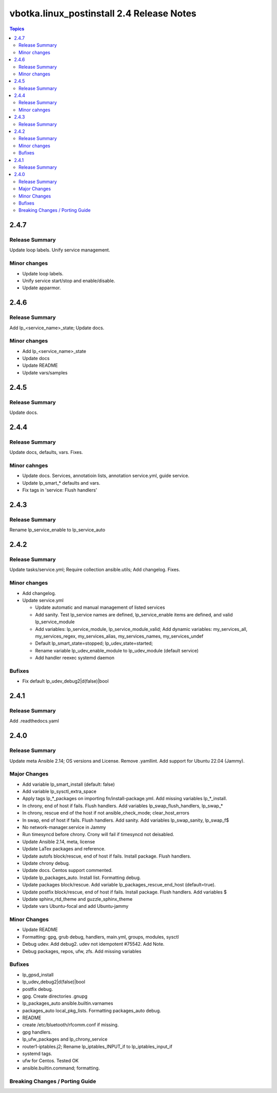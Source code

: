 ==========================================
vbotka.linux_postinstall 2.4 Release Notes
==========================================

.. contents:: Topics


2.4.7
=====

Release Summary
---------------
Update loop labels. Unify service management.

Minor changes
-------------
* Update loop labels.
* Unify service start/stop and enable/disable.
* Update apparmor.


2.4.6
=====

Release Summary
---------------
Add lp_<service_name>_state; Update docs.

Minor changes
-------------

* Add lp_<service_name>_state
* Update docs
* Update README
* Update vars/samples


2.4.5
=====

Release Summary
---------------
Update docs.


2.4.4
=====

Release Summary
---------------
Update docs, defaults, vars. Fixes.

Minor cahnges
-------------
* Update docs. Services, annotatioin lists, annotation service.yml,
  guide service.
* Update lp_smart_* defaults and vars.
* Fix tags in 'service: Flush handlers'

2.4.3
=====

Release Summary
---------------
Rename lp_service_enable to lp_service_auto


2.4.2
=====

Release Summary
---------------
Update tasks/service.yml; Require collection ansible.utils; Add changelog. Fixes.

Minor changes
-------------
* Add changelog.
* Update service.yml

  * Update automatic and manual management of listed services
  * Add sanity. Test lp_service names are defined,
    lp_service_enable items are defined, and valid lp_service_module
  * Add variables: lp_service_module, lp_service_module_valid; Add
    dynamic variables: my_services_all, my_services_regex,
    my_services_alias, my_services_names, my_services_undef
  * Default lp_smart_state=stopped; lp_udev_state=started;
  * Rename variable lp_udev_enable_module to lp_udev_module (default
    service)
  * Add handler reexec systemd daemon
  
Bufixes
-------
* Fix default lp_udev_debug2|d(false)|bool


2.4.1
=====

Release Summary
---------------
Add .readthedocs.yaml


2.4.0
=====

Release Summary
---------------
Update meta Ansible 2.14; OS versions and License. Remove
.yamllint. Add support for Ubuntu 22.04 (Jammy).

Major Changes
-------------
* Add variable lp_smart_install (default: false)
* Add variable lp_sysctl_extra_space
* Apply tags lp_*_packages on importing fn/install-package.yml. Add
  missing variables lp_*_install.
* In chrony, end of host if fails. Flush handlers. Add variables
  lp_swap_flush_handlers, lp_swap_*
* In chrony, rescue end of the host if not ansible_check_mode;
  clear_host_errors
* In swap, end of host if fails. Flush handlers. Add sanity. Add
  variables lp_swap_sanity, lp_swap_f$
* No network-manager.service in Jammy
* Run timesyncd before chrony. Crony will fail if timesyncd not
  deisabled.
* Update Ansible 2.14, meta, license
* Update LaTex packages and reference.
* Update autofs block/rescue, end of host if fails. Install
  package. Flush handlers.
* Update chrony debug.
* Update docs. Centos support commented.
* Update lp_packages_auto. Install list. Formatting debug.
* Update packages block/rescue. Add variable
  lp_packages_rescue_end_host (default=true).
* Update postfix block/rescue, end of host if fails. Install
  package. Flush handlers. Add variables $
* Update sphinx_rtd_theme and guzzle_sphinx_theme
* Update vars Ubuntu-focal and add Ubuntu-jammy

Minor Changes
-------------
* Update README
* Formatting: gpg, grub debug, handlers, main.yml, groups, modules,
  sysctl
* Debug udev. Add debug2. udev not idempotent #75542. Add Note.
* Debug packages, repos, ufw, zfs. Add missing variables

Bufixes
-------
* lp_gpsd_install
* lp_udev_debug2|d(false)|bool
* postfix debug.
* gpg. Create directories .gnupg
* lp_packages_auto  ansible.builtin.varnames
* packages_auto local_pkg_lists. Formatting packages_auto debug.
* README
* create /etc/bluetooth/rfcomm.conf if missing.
* gpg handlers.
* lp_ufw_packages and lp_chrony_service
* router1-iptables.j2; Rename lp_iptables_INPUT_if to lp_iptables_input_if
* systemd tags.
* ufw for Centos. Tested OK
* ansible.builtin.command; formatting.

Breaking Changes / Porting Guide
--------------------------------
